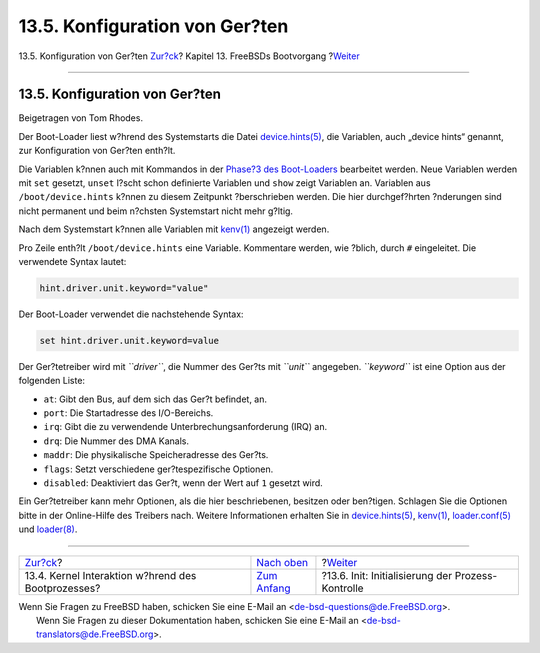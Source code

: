 ===============================
13.5. Konfiguration von Ger?ten
===============================

.. raw:: html

   <div class="navheader">

13.5. Konfiguration von Ger?ten
`Zur?ck <boot-kernel.html>`__?
Kapitel 13. FreeBSDs Bootvorgang
?\ `Weiter <boot-init.html>`__

--------------

.. raw:: html

   </div>

.. raw:: html

   <div class="sect1">

.. raw:: html

   <div class="titlepage" xmlns="">

.. raw:: html

   <div>

.. raw:: html

   <div>

13.5. Konfiguration von Ger?ten
-------------------------------

.. raw:: html

   </div>

.. raw:: html

   <div>

Beigetragen von Tom Rhodes.

.. raw:: html

   </div>

.. raw:: html

   </div>

.. raw:: html

   </div>

Der Boot-Loader liest w?hrend des Systemstarts die Datei
`device.hints(5) <http://www.FreeBSD.org/cgi/man.cgi?query=device.hints&sektion=5>`__,
die Variablen, auch „device hints“ genannt, zur Konfiguration von
Ger?ten enth?lt.

Die Variablen k?nnen auch mit Kommandos in der `Phase?3 des
Boot-Loaders <boot-blocks.html#boot-loader>`__ bearbeitet werden. Neue
Variablen werden mit ``set`` gesetzt, ``unset`` l?scht schon definierte
Variablen und ``show`` zeigt Variablen an. Variablen aus
``/boot/device.hints`` k?nnen zu diesem Zeitpunkt ?berschrieben werden.
Die hier durchgef?hrten ?nderungen sind nicht permanent und beim
n?chsten Systemstart nicht mehr g?ltig.

Nach dem Systemstart k?nnen alle Variablen mit
`kenv(1) <http://www.FreeBSD.org/cgi/man.cgi?query=kenv&sektion=1>`__
angezeigt werden.

Pro Zeile enth?lt ``/boot/device.hints`` eine Variable. Kommentare
werden, wie ?blich, durch ``#`` eingeleitet. Die verwendete Syntax
lautet:

.. code:: screen

    hint.driver.unit.keyword="value"

Der Boot-Loader verwendet die nachstehende Syntax:

.. code:: screen

    set hint.driver.unit.keyword=value

Der Ger?tetreiber wird mit *``driver``*, die Nummer des Ger?ts mit
*``unit``* angegeben. *``keyword``* ist eine Option aus der folgenden
Liste:

.. raw:: html

   <div class="itemizedlist">

-  ``at``: Gibt den Bus, auf dem sich das Ger?t befindet, an.

-  ``port``: Die Startadresse des I/O-Bereichs.

-  ``irq``: Gibt die zu verwendende Unterbrechungsanforderung (IRQ) an.

-  ``drq``: Die Nummer des DMA Kanals.

-  ``maddr``: Die physikalische Speicheradresse des Ger?ts.

-  ``flags``: Setzt verschiedene ger?tespezifische Optionen.

-  ``disabled``: Deaktiviert das Ger?t, wenn der Wert auf ``1`` gesetzt
   wird.

.. raw:: html

   </div>

Ein Ger?tetreiber kann mehr Optionen, als die hier beschriebenen,
besitzen oder ben?tigen. Schlagen Sie die Optionen bitte in der
Online-Hilfe des Treibers nach. Weitere Informationen erhalten Sie in
`device.hints(5) <http://www.FreeBSD.org/cgi/man.cgi?query=device.hints&sektion=5>`__,
`kenv(1) <http://www.FreeBSD.org/cgi/man.cgi?query=kenv&sektion=1>`__,
`loader.conf(5) <http://www.FreeBSD.org/cgi/man.cgi?query=loader.conf&sektion=5>`__
und
`loader(8) <http://www.FreeBSD.org/cgi/man.cgi?query=loader&sektion=8>`__.

.. raw:: html

   </div>

.. raw:: html

   <div class="navfooter">

--------------

+-------------------------------------------------------+-------------------------------+------------------------------------------------------+
| `Zur?ck <boot-kernel.html>`__?                        | `Nach oben <boot.html>`__     | ?\ `Weiter <boot-init.html>`__                       |
+-------------------------------------------------------+-------------------------------+------------------------------------------------------+
| 13.4. Kernel Interaktion w?hrend des Bootprozesses?   | `Zum Anfang <index.html>`__   | ?13.6. Init: Initialisierung der Prozess-Kontrolle   |
+-------------------------------------------------------+-------------------------------+------------------------------------------------------+

.. raw:: html

   </div>

| Wenn Sie Fragen zu FreeBSD haben, schicken Sie eine E-Mail an
  <de-bsd-questions@de.FreeBSD.org\ >.
|  Wenn Sie Fragen zu dieser Dokumentation haben, schicken Sie eine
  E-Mail an <de-bsd-translators@de.FreeBSD.org\ >.
